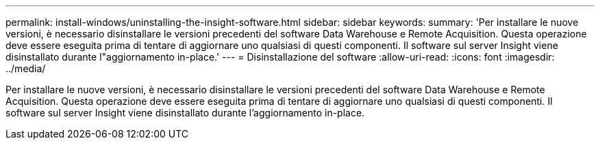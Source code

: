 ---
permalink: install-windows/uninstalling-the-insight-software.html 
sidebar: sidebar 
keywords:  
summary: 'Per installare le nuove versioni, è necessario disinstallare le versioni precedenti del software Data Warehouse e Remote Acquisition. Questa operazione deve essere eseguita prima di tentare di aggiornare uno qualsiasi di questi componenti. Il software sul server Insight viene disinstallato durante l"aggiornamento in-place.' 
---
= Disinstallazione del software
:allow-uri-read: 
:icons: font
:imagesdir: ../media/


[role="lead"]
Per installare le nuove versioni, è necessario disinstallare le versioni precedenti del software Data Warehouse e Remote Acquisition. Questa operazione deve essere eseguita prima di tentare di aggiornare uno qualsiasi di questi componenti. Il software sul server Insight viene disinstallato durante l'aggiornamento in-place.
